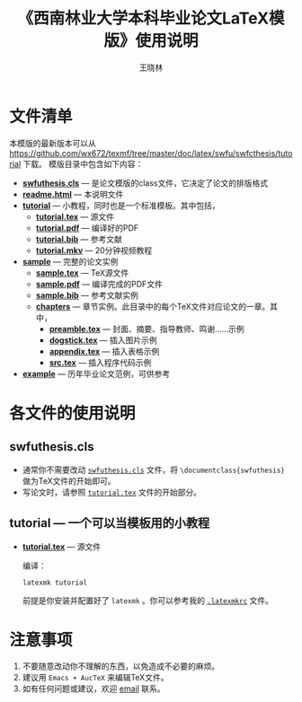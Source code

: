 #+TITLE:     《西南林业大学本科毕业论文LaTeX模版》使用说明
#+AUTHOR:    王晓林
#+EMAIL:     wx672ster@gmail.com
#+LANGUAGE:  cn
#+OPTIONS:   H:3 num:nil toc:t \n:nil @:t ::t |:t ^:t -:t f:t *:t <:t
#+OPTIONS:   TeX:t LaTeX:t skip:nil d:nil todo:t pri:nil tags:not-in-toc
#+EXPORT_SELECT_TAGS: export
#+EXPORT_EXCLUDE_TAGS: noexport
#+XSLT:
# (setq org-export-html-use-infojs nil)
# (setq org-export-ascii-links-to-notes nil)

* 文件清单
  本模版的最新版本可以从 [[https://github.com/wx672/texmf/tree/master/doc/latex/swfu/swfcthesis/tutorial]] 下载。 模版目录中包含如下内容：
  - [[./swfuthesis.cls][*swfuthesis.cls*]] --- 是论文模版的class文件，它决定了论文的排版格式
  - [[./readme.html][*readme.html*]] --- 本说明文件
  - [[./tutorial][*tutorial*]] --- 小教程，同时也是一个标准模板。其中包括，
    - [[file:tutorial/tutorial.tex][*tutorial.tex*]] --- 源文件
    - [[file:tutorial/tutorial.pdf][*tutorial.pdf*]] --- 编译好的PDF
    - [[file:tutorial/tutorial.bib][*tutorial.bib*]] --- 参考文献
    - [[./tutorial/tutorial.mkv][*tutorial.mkv*]] --- 20分钟视频教程
  - [[file:sample/][*sample*]] --- 完整的论文实例
    - [[./sample/sample.tex][*sample.tex*]] --- TeX源文件
    - [[./sample/sample.pdf][*sample.pdf*]] --- 编译完成的PDF文件
    - [[./sample/sample.bib][*sample.bib*]] --- 参考文献实例
    - [[./sample/chapters][*chapters*]] --- 章节实例。此目录中的每个TeX文件对应论文的一章。其中，
      - [[./sample/chapters/preamble.tex][*preamble.tex*]] --- 封面、摘要、指导教师、鸣谢……示例
      - [[./sample/chapters/dogstick.tex][*dogstick.tex*]] --- 插入图片示例
      - [[./sample/chapters/appendix.tex][*appendix.tex*]] --- 插入表格示例
      - [[./sample/chapters/src.tex][*src.tex*]] --- 插入程序代码示例
  - [[./example][*example*]] --- 历年毕业论文范例，可供参考
* 各文件的使用说明
** swfuthesis.cls
   - 通常你不需要改动 [[./swfuthesis.cls][~swfuthesis.cls~]] 文件，将 =\documentclass{swfuthesis}= 做为TeX文件的开始即可。
   - 写论文时，请参照 [[./tutorial/tutorial.tex][~tutorial.tex~]] 文件的开始部分。
** tutorial --- 一个可以当模板用的小教程
- [[file:tutorial/tutorial.tex][*tutorial.tex*]] --- 源文件
  
  编译：
  : latexmk tutorial
  前提是你安装并配置好了 ~latexmk~ 。你可以参考我的 [[https://github.com/wx672/dotfile/blob/master/dot.latexmkrc][~.latexmkrc~]] 文件。

** sample --- 可以当模板用的小论文                                :noexport:
- [[file:sample/sample.tex][~sample.tex~]] --- 源文件
  - 写论文时，可以直截修改[[./sample/sample.tex][此文件]]的内容。当然也要根据需要修改 [[./sample/chapters][=chapters=]] 目录中的TeX文件。
  - 修改完毕，用 ~latexmk~ 编译。当然也可以直接用 =xelatex= 编译。以Linux平台为例：
    : xelatex --shell-escape sample && xelatex --shell-escape sample && xelatex --shell-escape sample
    此命令是将 [[./sample/sample.tex][~sample.tex~]] 文件连续编译了三次，以正确生成正文、目录、参考文献等内容。如
    果编译没出问题的话，当前目录下应该有新生成的PDF文件了（ [[./sample/sample.pdf][~sample.pdf~]] ）。
- [[file:sample/chapters][~chapters~]] --- 各章节的 tex 源文件
  - 写论文时，直截修改[[./sample/chapters][此目录]]中TeX文件的内容即可。
  - 可根据需要增加/删减章节数。当然 [[./sample/sample.tex][=sample.tex=]] 文件中相应的 =\include{}= 命令也要做相应
    的改动。
- [[file:sample/sample.bib][~sample.bib~]] --- 参考文献
  - 参考此文件的格式来写参考文献；
  - 写论文时，
    1. 将 =\addbibresource{sample.bib}= 放在论文的 =preamble= 里面，也就是
       =\begin{document}= 之前。
    2. 在想要生成参考文献的地方插入命令 =\printbibliography[title=参考文献]= 即可。
* 注意事项
  1. 不要随意改动你不理解的东西，以免造成不必要的麻烦。
  2. 建议用 ~Emacs + AucTeX~ 来编辑TeX文件。
  3. 如有任何问题或建议，欢迎 [[mailto:wx672ster@gmail.com][email]] 联系。
